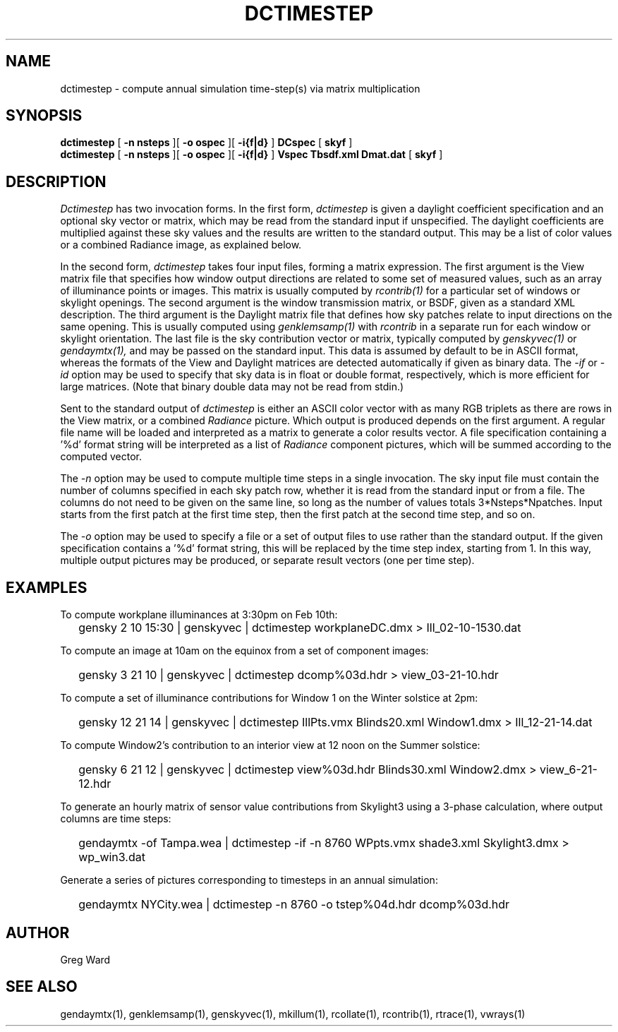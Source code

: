 .\" RCSid $Id: dctimestep.1,v 1.7 2013/09/05 17:53:22 greg Exp $"
.TH DCTIMESTEP 1 12/09/09 RADIANCE
.SH NAME
dctimestep - compute annual simulation time-step(s) via matrix multiplication
.SH SYNOPSIS
.B dctimestep
[
.B "\-n nsteps"
][
.B "\-o ospec"
][
.B "\-i{f|d}
]
.B DCspec
[
.B skyf
]
.br
.B dctimestep
[
.B "\-n nsteps"
][
.B "\-o ospec"
][
.B "\-i{f|d}
]
.B Vspec
.B Tbsdf.xml
.B Dmat.dat
[
.B skyf
]
.SH DESCRIPTION
.I Dctimestep
has two invocation forms.
In the first form,
.I dctimestep
is given a daylight coefficient specification and an optional sky
vector or matrix, which may be read from the standard input if unspecified.
The daylight coefficients are multiplied against these sky values
and the results are written to the standard output.
This may be a list of color values or a combined Radiance image,
as explained below.
.PP
In the second form,
.I dctimestep
takes four input files, forming a matrix expression.
The first argument is the View matrix file that specifies how window output
directions are related to some set of measured values, such as an array of
illuminance points or images.
This matrix is usually computed by
.I rcontrib(1)
for a particular set of windows or skylight openings.
The second argument is the window transmission matrix, or BSDF, given as
a standard XML description.
The third argument is the Daylight matrix file that defines how sky patches
relate to input directions on the same opening.
This is usually computed using
.I genklemsamp(1)
with
.I rcontrib
in a separate run for each window or skylight orientation.
The last file is the sky contribution vector or matrix,
typically computed by
.I genskyvec(1)
or
.I gendaymtx(1),
and may be passed on the standard input.
This data is assumed by default to be in ASCII format, whereas the
formats of the View and Daylight matrices
are detected automatically if given as binary data.
The
.I \-if
or
.I \-id
option may be used to specify that sky data is in float or double
format, respectively, which is more efficient for large matrices.
(Note that binary double data may not be read from stdin.)\0
.PP
Sent to the standard output of
.I dctimestep
is either an ASCII color vector with as many RGB triplets
as there are rows in the View matrix, or a combined
.I Radiance
picture.
Which output is produced depends on the first argument.
A regular file name will be loaded and interpreted as a matrix to
generate a color results vector.
A file specification containing a '%d' format string will be
interpreted as a list of
.I Radiance
component pictures, which will be summed according to the computed
vector.
.PP
The
.I \-n
option may be used to compute multiple time steps in a
single invocation.
The sky input file must contain the number of
columns specified in each sky patch row, whether it is read
from the standard input or from a file.
The columns do not need to be given on the same
line, so long as the number of values totals 3*Nsteps*Npatches.
Input starts from the first patch at the first time step, then the
first patch at the second time step, and so on.
.PP
The
.I \-o
option may be used to specify a file or a set of output files
to use rather than the standard output.
If the given specification contains a '%d' format string, this
will be replaced by the time step index, starting from 1.
In this way, multiple output pictures may be produced,
or separate result vectors (one per time step).
.SH EXAMPLES
To compute workplane illuminances at 3:30pm on Feb 10th:
.IP "" .2i
gensky 2 10 15:30 | genskyvec | dctimestep workplaneDC.dmx > Ill_02-10-1530.dat
.PP
To compute an image at 10am on the equinox from a set of component images:
.IP "" .2i
gensky 3 21 10 | genskyvec | dctimestep dcomp%03d.hdr > view_03-21-10.hdr
.PP
To compute a set of illuminance contributions for Window 1 on
the Winter solstice at 2pm:
.IP "" .2i
gensky 12 21 14 | genskyvec | dctimestep IllPts.vmx Blinds20.xml Window1.dmx > Ill_12-21-14.dat
.PP
To compute Window2's contribution to an interior view at 12 noon on the Summer solstice:
.IP "" .2i
gensky 6 21 12 | genskyvec | dctimestep view%03d.hdr Blinds30.xml
Window2.dmx > view_6-21-12.hdr
.PP
To generate an hourly matrix of sensor value contributions from Skylight3
using a 3-phase calculation, where output columns are time steps:
.IP "" .2i
gendaymtx -of Tampa.wea | dctimestep -if -n 8760 WPpts.vmx
shade3.xml Skylight3.dmx > wp_win3.dat
.IP "" .2i
.PP
Generate a series of pictures corresponding to timesteps
in an annual simulation:
.IP "" .2i
gendaymtx NYCity.wea | dctimestep -n 8760 -o tstep%04d.hdr dcomp%03d.hdr
.SH AUTHOR
Greg Ward
.SH "SEE ALSO"
gendaymtx(1), genklemsamp(1), genskyvec(1),
mkillum(1), rcollate(1), rcontrib(1), rtrace(1), vwrays(1)
